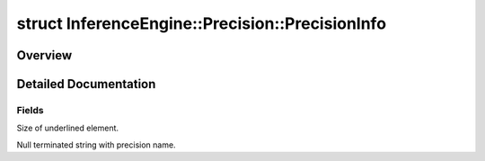 .. index:: pair: struct; InferenceEngine::Precision::PrecisionInfo
.. _doxid-struct_inference_engine_1_1_precision_1_1_precision_info:

struct InferenceEngine::Precision::PrecisionInfo
================================================



Overview
~~~~~~~~




.. ref-code-block:: cpp
	:class: doxyrest-overview-code-block

	
	struct PrecisionInfo
	{
		// fields
	
		size_t :ref:`bitsSize<doxid-struct_inference_engine_1_1_precision_1_1_precision_info_1a139478e0a669be9b1dc8b0ddfb76e784>` = 0;
		const char \* :ref:`name<doxid-struct_inference_engine_1_1_precision_1_1_precision_info_1aa8f76b3a704241345ab19b9ecc1c69de>` = "UNSPECIFIED";
		bool :target:`isFloat<doxid-struct_inference_engine_1_1_precision_1_1_precision_info_1a4a9be5f550d072d22e23c4467daeca84>` = false;
		:ref:`ePrecision<doxid-class_inference_engine_1_1_precision_1ade75bd7073b4aa966c0dda4025bcd0f5>` :target:`value<doxid-struct_inference_engine_1_1_precision_1_1_precision_info_1ab0f22bf1bfce4378a2deb64a3cd3eeb9>` = :ref:`Precision::UNSPECIFIED<doxid-class_inference_engine_1_1_precision_1ade75bd7073b4aa966c0dda4025bcd0f5ae27ff65d395667d17067e83d932a2045>`;
	};
.. _details-struct_inference_engine_1_1_precision_1_1_precision_info:

Detailed Documentation
~~~~~~~~~~~~~~~~~~~~~~



Fields
------

.. _doxid-struct_inference_engine_1_1_precision_1_1_precision_info_1a139478e0a669be9b1dc8b0ddfb76e784:
.. index:: pair: variable; bitsSize

.. ref-code-block:: cpp
	:class: doxyrest-title-code-block

	size_t bitsSize = 0

Size of underlined element.

.. _doxid-struct_inference_engine_1_1_precision_1_1_precision_info_1aa8f76b3a704241345ab19b9ecc1c69de:
.. index:: pair: variable; name

.. ref-code-block:: cpp
	:class: doxyrest-title-code-block

	const char \* name = "UNSPECIFIED"

Null terminated string with precision name.


